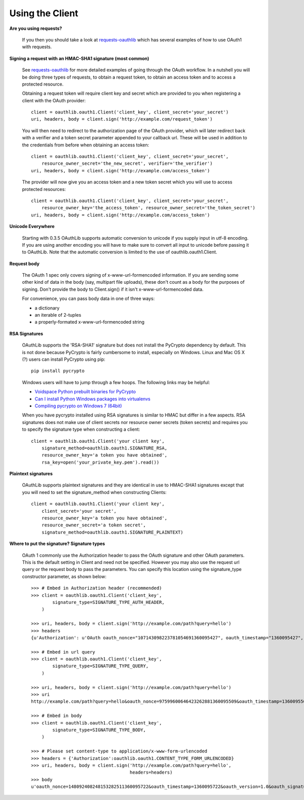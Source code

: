 ================
Using the Client
================

**Are you using requests?**

    If you then you should take a look at `requests-oauthlib`_ which has several
    examples of how to use OAuth1 with requests.

    .. _`requests-oauthlib`: https://github.com/requests/requests-oauthlib

**Signing a request with an HMAC-SHA1 signature (most common)**

    See `requests-oauthlib`_ for more detailed examples of going through the
    OAuth workflow. In a nutshell you will be doing three types of requests, to
    obtain a request token, to obtain an access token and to access a protected
    resource.

    Obtaining a request token will require client key and secret which are
    provided to you when registering a client with the OAuth provider::

        client = oauthlib.oauth1.Client('client_key', client_secret='your_secret')
        uri, headers, body = client.sign('http://example.com/request_token')

    You will then need to redirect to the authorization page of the OAuth
    provider, which will later redirect back with a verifier and a token secret
    parameter appended to your callback url. These will be used in addition to
    the credentials from before when obtaining an access token::

        client = oauthlib.oauth1.Client('client_key', client_secret='your_secret',
            resource_owner_secret='the_new_secret', verifier='the_verifier')
        uri, headers, body = client.sign('http://example.com/access_token')

    The provider will now give you an access token and a new token secret which
    you will use to access protected resources::

        client = oauthlib.oauth1.Client('client_key', client_secret='your_secret',
            resource_owner_key='the_access_token', resource_owner_secret='the_token_secret')
        uri, headers, body = client.sign('http://example.com/access_token')

    .. _`requests-oauthlib`: https://github.com/requests/requests-oauthlib

**Unicode Everywhere**

    Starting with 0.3.5 OAuthLib supports automatic conversion to unicode if you
    supply input in utf-8 encoding. If you are using another encoding you will
    have to make sure to convert all input to unicode before passing it to
    OAuthLib. Note that the automatic conversion is limited to the use of
    oauthlib.oauth1.Client.

**Request body**

    The OAuth 1 spec only covers signing of x-www-url-formencoded information.
    If you are sending some other kind of data in the body (say, multipart file
    uploads), these don't count as a body for the purposes of signing. Don't
    provide the body to Client.sign() if it isn't x-www-url-formencoded data.

    For convenience, you can pass body data in one of three ways:

    * a dictionary
    * an iterable of 2-tuples
    * a properly-formated x-www-url-formencoded string

**RSA Signatures**

    OAuthLib supports the 'RSA-SHA1' signature but does not install the PyCrypto
    dependency by default. This is not done because PyCrypto is fairly
    cumbersome to install, especially on Windows. Linux and Mac OS X (?) users
    can install PyCrypto using pip::

        pip install pycrypto

    Windows users will have to jump through a few hoops. The following links may be helpful:

    * `Voidspace Python prebuilt binaries for PyCrypto <http://www.voidspace.org.uk/python/modules.shtml#pycrypto>`_

    * `Can I install Python Windows packages into virtualenvs <http://stackoverflow.com/questions/3271590/can-i-install-python-windows-packages-into-virtualenvs>`_

    * `Compiling pycrypto on Windows 7 (64bit) <http://yorickdowne.wordpress.com/2010/12/22/compiling-pycrypto-on-win7-64/>`_

    When you have pycrypto installed using RSA signatures is similar to HMAC but
    differ in a few aspects. RSA signatures does not make use of client secrets
    nor resource owner secrets (token secrets) and requires you to specify the
    signature type when constructing a client::

        client = oauthlib.oauth1.Client('your client key',
            signature_method=oauthlib.oauth1.SIGNATURE_RSA,
            resource_owner_key='a token you have obtained',
            rsa_key=open('your_private_key.pem').read())


**Plaintext signatures**

    OAuthLib supports plaintext signatures and they are identical in use to
    HMAC-SHA1 signatures except that you will need to set the signature_method
    when constructing Clients::

        client = oauthlib.oauth1.Client('your client key',
            client_secret='your secret',
            resource_owner_key='a token you have obtained',
            resource_owner_secret='a token secret',
            signature_method=oauthlib.oauth1.SIGNATURE_PLAINTEXT)

**Where to put the signature? Signature types**

    OAuth 1 commonly use the Authorization header to pass the OAuth signature
    and other OAuth parameters. This is the default setting in Client and need
    not be specified. However you may also use the request url query or the
    request body to pass the parameters. You can specify this location using the
    signature_type constructor parameter, as shown below::

        >>> # Embed in Authorization header (recommended)
        >>> client = oauthlib.oauth1.Client('client_key',
                signature_type=SIGNATURE_TYPE_AUTH_HEADER,
            )

        >>> uri, headers, body = client.sign('http://example.com/path?query=hello')
        >>> headers
        {u'Authorization': u'OAuth oauth_nonce="107143098223781054691360095427", oauth_timestamp="1360095427", oauth_version="1.0", oauth_signature_method="HMAC-SHA1", oauth_consumer_key="client_key", oauth_signature="86gpxY1DUXSBRRyWnRNJekeWEzw%3D"'}

        >>> # Embed in url query
        >>> client = oauthlib.oauth1.Client('client_key',
                signature_type=SIGNATURE_TYPE_QUERY,
            )

        >>> uri, headers, body = client.sign('http://example.com/path?query=hello')
        >>> uri
        http://example.com/path?query=hello&oauth_nonce=97599600646423262881360095509&oauth_timestamp=1360095509&oauth_version=1.0&oauth_signature_method=HMAC-SHA1&oauth_consumer_key=client_key&oauth_signature=VQAib%2F4uRPwfVmCZkgSE3q2p7zU%3D

        >>> # Embed in body
        >>> client = oauthlib.oauth1.Client('client_key',
                signature_type=SIGNATURE_TYPE_BODY,
            )

        >>> # Please set content-type to application/x-www-form-urlencoded
        >>> headers = {'Authorization':oauthlib.oauth1.CONTENT_TYPE_FORM_URLENCODED}
        >>> uri, headers, body = client.sign('http://example.com/path?query=hello',
                                             headers=headers)
        >>> body
        u'oauth_nonce=148092408248153282511360095722&oauth_timestamp=1360095722&oauth_version=1.0&oauth_signature_method=HMAC-SHA1&oauth_consumer_key=client_key&oauth_signature=5IKjrRKU3%2FIduI9UumVI%2FbQ0Hv0%3D'
